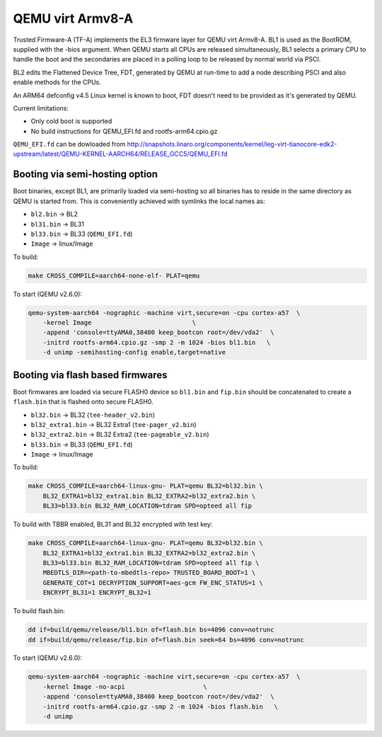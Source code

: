 QEMU virt Armv8-A
=================

Trusted Firmware-A (TF-A) implements the EL3 firmware layer for QEMU virt
Armv8-A. BL1 is used as the BootROM, supplied with the -bios argument.
When QEMU starts all CPUs are released simultaneously, BL1 selects a
primary CPU to handle the boot and the secondaries are placed in a polling
loop to be released by normal world via PSCI.

BL2 edits the Flattened Device Tree, FDT, generated by QEMU at run-time to
add a node describing PSCI and also enable methods for the CPUs.

An ARM64 defconfig v4.5 Linux kernel is known to boot, FDT doesn't need to be
provided as it's generated by QEMU.

Current limitations:

-  Only cold boot is supported
-  No build instructions for QEMU\_EFI.fd and rootfs-arm64.cpio.gz

``QEMU_EFI.fd`` can be dowloaded from
http://snapshots.linaro.org/components/kernel/leg-virt-tianocore-edk2-upstream/latest/QEMU-KERNEL-AARCH64/RELEASE_GCC5/QEMU_EFI.fd

Booting via semi-hosting option
-------------------------------

Boot binaries, except BL1, are primarily loaded via semi-hosting so all
binaries has to reside in the same directory as QEMU is started from. This
is conveniently achieved with symlinks the local names as:

-  ``bl2.bin`` -> BL2
-  ``bl31.bin`` -> BL31
-  ``bl33.bin`` -> BL33 (``QEMU_EFI.fd``)
-  ``Image`` -> linux/Image

To build:

.. code:: shell

    make CROSS_COMPILE=aarch64-none-elf- PLAT=qemu

To start (QEMU v2.6.0):

.. code:: shell

    qemu-system-aarch64 -nographic -machine virt,secure=on -cpu cortex-a57  \
        -kernel Image                           \
        -append 'console=ttyAMA0,38400 keep_bootcon root=/dev/vda2'  \
        -initrd rootfs-arm64.cpio.gz -smp 2 -m 1024 -bios bl1.bin   \
        -d unimp -semihosting-config enable,target=native

Booting via flash based firmwares
---------------------------------

Boot firmwares are loaded via secure FLASH0 device so ``bl1.bin`` and
``fip.bin`` should be concatenated to create a ``flash.bin`` that is flashed
onto secure FLASH0.

-  ``bl32.bin`` -> BL32 (``tee-header_v2.bin``)
-  ``bl32_extra1.bin`` -> BL32 Extra1 (``tee-pager_v2.bin``)
-  ``bl32_extra2.bin`` -> BL32 Extra2 (``tee-pageable_v2.bin``)
-  ``bl33.bin`` -> BL33 (``QEMU_EFI.fd``)
-  ``Image`` -> linux/Image

To build:

.. code:: shell

    make CROSS_COMPILE=aarch64-linux-gnu- PLAT=qemu BL32=bl32.bin \
        BL32_EXTRA1=bl32_extra1.bin BL32_EXTRA2=bl32_extra2.bin \
        BL33=bl33.bin BL32_RAM_LOCATION=tdram SPD=opteed all fip

To build with TBBR enabled, BL31 and BL32 encrypted with test key:

.. code:: shell

    make CROSS_COMPILE=aarch64-linux-gnu- PLAT=qemu BL32=bl32.bin \
        BL32_EXTRA1=bl32_extra1.bin BL32_EXTRA2=bl32_extra2.bin \
        BL33=bl33.bin BL32_RAM_LOCATION=tdram SPD=opteed all fip \
        MBEDTLS_DIR=<path-to-mbedtls-repo> TRUSTED_BOARD_BOOT=1 \
        GENERATE_COT=1 DECRYPTION_SUPPORT=aes-gcm FW_ENC_STATUS=1 \
        ENCRYPT_BL31=1 ENCRYPT_BL32=1

To build flash.bin:

.. code:: shell

    dd if=build/qemu/release/bl1.bin of=flash.bin bs=4096 conv=notrunc
    dd if=build/qemu/release/fip.bin of=flash.bin seek=64 bs=4096 conv=notrunc

To start (QEMU v2.6.0):

.. code:: shell

    qemu-system-aarch64 -nographic -machine virt,secure=on -cpu cortex-a57  \
        -kernel Image -no-acpi                     \
        -append 'console=ttyAMA0,38400 keep_bootcon root=/dev/vda2'  \
        -initrd rootfs-arm64.cpio.gz -smp 2 -m 1024 -bios flash.bin   \
        -d unimp
